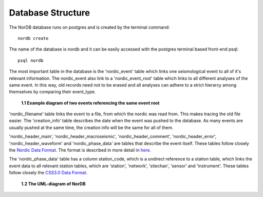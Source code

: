 .. _database_structure:

==================
Database Structure
==================

The NorDB database runs on postgres and is created by the terminal command::
    
    nordb create

The name of the database is nordb and it can be easily accessed with the postgres terminal based front-end psql::
    
    psql nordb

The most important table in the database is the 'nordic_event' table which links one seismological event to all of it's relevant information. The nordic_event also link to a 'nordic_event_root' table which links to all different analyses of the same event. In this way, old records need not to be erased and all analyses can adhere to a strict hierarcy among themselves by comparing their event_type.

.. figure:: pictures/nordic_event.png
    :scale: 80%
    :alt: nordic example

    **1.1 Example diagram of two events referencing the same event root**

'nordic_filename' table links the event to a file, from which the nordic was read from. This makes tracing the old file easier. The 'creation_info' table describes the date when the event was pushed to the database. As many events are usually pushed at the same time, the creation info will be the same for all of them.

'nordic_header_main', 'nordic_header_macroseismic', 'nordic_header_comment', 'nordic_header_error', 'nordic_header_waveform' and 'nordic_phase_data' are tables that describe the event itself. These tables follow closely the `Nordic Data Format`_. The format is described in more detail in `here <nordic_desc.html>`__.

The 'nordic_phase_data' table has a column station_code, which is a undirect reference to a station table, which links the event data to all relevant station tables, which are 'station', 'network', 'sitechan', 'sensor' and 'instrument'. These tables follow closely the `CSS3.0 Data Format`_.

.. _Nordic Data Format: http://www.isc.ac.uk/standards/nordic/
.. _CSS3.0 Data Format: ftp://ftp.pmel.noaa.gov/newport/lau/tphase/data/css_wfdisc.pdf

.. figure:: pictures/NorDB.png
    :scale: 55%
    :alt: UML-diagram of NorDB

    **1.2 The UML-diagram of NorDB**

